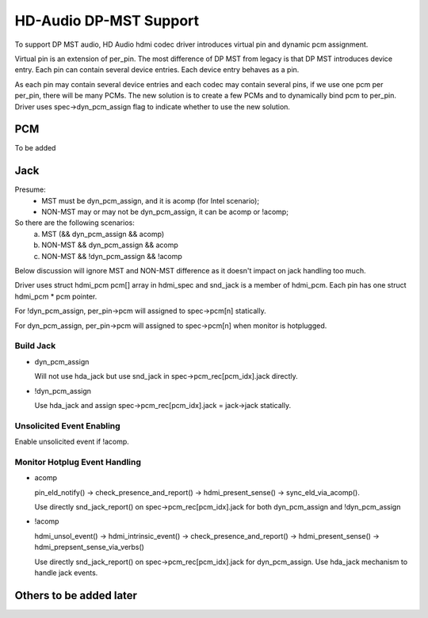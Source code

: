 =======================
HD-Audio DP-MST Support
=======================

To support DP MST audio, HD Audio hdmi codec driver introduces virtual pin
and dynamic pcm assignment.

Virtual pin is an extension of per_pin. The most difference of DP MST
from legacy is that DP MST introduces device entry. Each pin can contain
several device entries. Each device entry behaves as a pin.

As each pin may contain several device entries and each codec may contain
several pins, if we use one pcm per per_pin, there will be many PCMs.
The new solution is to create a few PCMs and to dynamically bind pcm to
per_pin. Driver uses spec->dyn_pcm_assign flag to indicate whether to use
the new solution.

PCM
===
To be added


Jack
====

Presume:
 - MST must be dyn_pcm_assign, and it is acomp (for Intel scenario);
 - NON-MST may or may not be dyn_pcm_assign, it can be acomp or !acomp;

So there are the following scenarios:
 a. MST (&& dyn_pcm_assign && acomp)
 b. NON-MST && dyn_pcm_assign && acomp
 c. NON-MST && !dyn_pcm_assign && !acomp

Below discussion will ignore MST and NON-MST difference as it doesn't
impact on jack handling too much.

Driver uses struct hdmi_pcm pcm[] array in hdmi_spec and snd_jack is
a member of hdmi_pcm. Each pin has one struct hdmi_pcm * pcm pointer.

For !dyn_pcm_assign, per_pin->pcm will assigned to spec->pcm[n] statically.

For dyn_pcm_assign, per_pin->pcm will assigned to spec->pcm[n]
when monitor is hotplugged.


Build Jack
----------

- dyn_pcm_assign

  Will not use hda_jack but use snd_jack in spec->pcm_rec[pcm_idx].jack directly.

- !dyn_pcm_assign

  Use hda_jack and assign spec->pcm_rec[pcm_idx].jack = jack->jack statically.


Unsolicited Event Enabling
--------------------------
Enable unsolicited event if !acomp.


Monitor Hotplug Event Handling
------------------------------
- acomp

  pin_eld_notify() -> check_presence_and_report() -> hdmi_present_sense() ->
  sync_eld_via_acomp().

  Use directly snd_jack_report() on spec->pcm_rec[pcm_idx].jack for
  both dyn_pcm_assign and !dyn_pcm_assign

- !acomp

  hdmi_unsol_event() -> hdmi_intrinsic_event() -> check_presence_and_report() ->
  hdmi_present_sense() -> hdmi_prepsent_sense_via_verbs()

  Use directly snd_jack_report() on spec->pcm_rec[pcm_idx].jack for dyn_pcm_assign.
  Use hda_jack mechanism to handle jack events.


Others to be added later
========================
